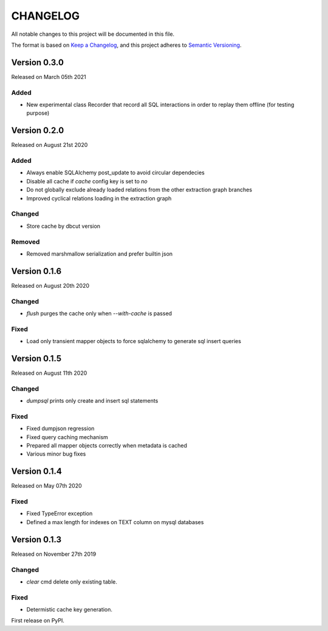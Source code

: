 CHANGELOG
=========

All notable changes to this project will be documented in this file.

The format is based on `Keep a Changelog <http://keepachangelog.com/en/1.0.0/>`_, and this project adheres to `Semantic Versioning <http://semver.org/spec/v2.0.0.html>`_.


Version 0.3.0
-------------

Released on March 05th 2021

Added
~~~~~

- New experimental class Recorder that record all SQL interactions in order to replay them offline (for testing purpose)

Version 0.2.0
-------------

Released on August 21st 2020

Added
~~~~~
- Always enable SQLAlchemy post_update to avoid circular dependecies
- Disable all cache if `cache` config key is set to `no`
- Do not globally exclude already loaded relations from the other extraction graph branches
- Improved cyclical relations loading in the extraction graph

Changed
~~~~~~~
- Store cache by dbcut version

Removed
~~~~~~~
- Removed marshmallow serialization and prefer builtin json


Version 0.1.6
-------------

Released on August 20th 2020

Changed
~~~~~~~
- `flush` purges the cache only when `--with-cache` is passed

Fixed
~~~~~
- Load only transient mapper objects to force sqlalchemy to generate sql insert queries


Version 0.1.5
-------------

Released on August 11th 2020

Changed
~~~~~~~
- `dumpsql` prints only create and insert sql statements

Fixed
~~~~~
- Fixed dumpjson regression
- Fixed query caching mechanism
- Prepared all mapper objects correctly when metadata is cached
- Various minor bug fixes


Version 0.1.4
-------------

Released on May 07th 2020

Fixed
~~~~~
- Fixed TypeError exception
- Defined a max length for indexes on TEXT column on mysql databases


Version 0.1.3
-------------

Released on November 27th 2019

Changed
~~~~~~~
- `clear` cmd delete only existing table.

Fixed
~~~~~
- Determistic cache key generation.

First release on PyPI.
